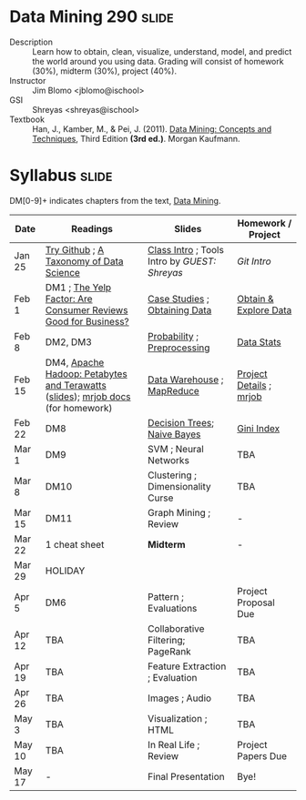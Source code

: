 * Data Mining 290 :slide:
  + Description :: Learn how to obtain, clean, visualize, understand, model, and
    predict the world around you using data.  Grading will consist of homework
    (30%), midterm (30%), project (40%). 
  + Instructor :: Jim Blomo <jblomo@ischool>
  + GSI :: Shreyas <shreyas@ischool>
  + Textbook :: Han, J., Kamber, M., & Pei, J. (2011). _Data Mining: Concepts and Techniques_, Third Edition *(3rd ed.)*. Morgan Kaufmann.


* Syllabus :slide:
DM[0-9]+ indicates chapters from the text, _Data Mining_.

| Date | Readings | Slides | Homework / Project |
|------+----------+--------+--------------------|
| Jan 25 | [[http://try.github.com][Try Github]] ; [[http://www.dataists.com/2010/09/a-taxonomy-of-data-science/][A Taxonomy of Data Science]] | [[file:slides/2013-01-25-Intro.html][Class Intro]] ; Tools Intro by /GUEST: Shreyas/ | [[ https://github.com/seekshreyas/Introduction-to-Git-Github][Git Intro]] |
| Feb 1 | DM1 ; [[http://hbswk.hbs.edu/item/6836.html][The Yelp Factor: Are Consumer Reviews Good for Business?]] | [[file:slides/2013-02-01-CaseStudies.html][Case Studies]] ; [[file:slides/2013-02-01-Obtaining-Data.html][Obtaining Data]] | [[file:slides/2013-02-01-Lab.html][Obtain & Explore Data]] |
| Feb 8 | DM2, DM3 | [[file:slides/2013-02-08-Probability.html][Probability]] ; [[file:slides/2013-02-08-Preprocessing.html][Preprocessing]] | [[file:slides/2013-02-08-Lab.html][Data Stats]] |
| Feb 15 | DM4, [[http://www.youtube.com/watch?v=SS27F-hYWfU][Apache Hadoop: Petabytes and Terawatts]] ([[http://prezi.com/u0ukvqzpyh5p/apache-hadoop-petabytes-and-terawatts/][slides]]); [[http://packages.python.org/mrjob/][mrjob docs]] (for homework) | [[file:slides/2013-02-15-Data-Warehouse.html][Data Warehouse]] ; [[file:slides/2013-02-15-MapReduce.html][MapReduce]] | [[file:slides/2013-02-15-Project.html][Project Details]] ; [[file:slides/2013-02-15-mrjob.html][mrjob]] |
| Feb 22 | DM8 | [[file:slides/2013-02-22-Decision-Trees.html][Decision Trees]]; [[file:slides/2013-02-22-Bayes.html][Naive Bayes]] | [[file:slides/2013-02-22-Gini.html][Gini Index]] |
| Mar 1 | DM9 | SVM ; Neural Networks | TBA |
| Mar 8 | DM10 | Clustering ; Dimensionality Curse | TBA | 
| Mar 15 | DM11 | Graph Mining ; Review  | - |
| Mar 22 | 1 cheat sheet | *Midterm* | - |
| Mar 29 | HOLIDAY
| Apr 5 | DM6 | Pattern ; Evaluations | Project Proposal Due |
| Apr 12 | TBA | Collaborative Filtering; PageRank | TBA |
| Apr 19 | TBA | Feature Extraction ; Evaluation | TBA |
| Apr 26 | TBA | Images ; Audio | TBA |
| May 3 | TBA | Visualization ; HTML | TBA |
| May 10 | TBA | In Real Life ; Review | Project Papers Due |
| May 17 |  -  | Final Presentation | Bye! |


#+STYLE: <link rel="stylesheet" type="text/css" href="slides/production/common.css" />
#+STYLE: <link rel="stylesheet" type="text/css" href="slides/production/screen.css" media="screen" />
#+STYLE: <link rel="stylesheet" type="text/css" href="slides/production/projection.css" media="projection" />
#+STYLE: <link rel="stylesheet" type="text/css" href="slides/production/presenter.css" media="presenter" />

#+BEGIN_HTML
<script type="text/javascript" src="slides/production/org-html-slideshow.js"></script>
<a href="https://github.com/jblomo/datamining290"><img style="position: absolute; top: 0; right: 0; border: 0;" src="https://s3.amazonaws.com/github/ribbons/forkme_right_darkblue_121621.png" alt="Fork me on GitHub"></a>
#+END_HTML

# Local Variables:
# org-export-html-style-include-default: nil
# org-export-html-style-include-scripts: nil
# buffer-file-coding-system: utf-8-unix
# End:
